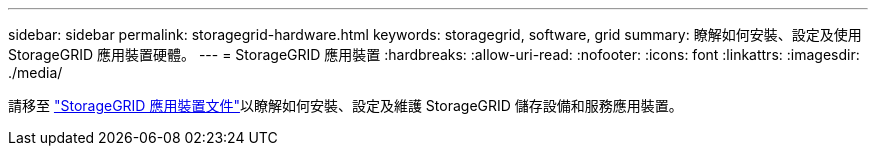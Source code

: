 ---
sidebar: sidebar 
permalink: storagegrid-hardware.html 
keywords: storagegrid, software, grid 
summary: 瞭解如何安裝、設定及使用 StorageGRID 應用裝置硬體。 
---
= StorageGRID 應用裝置
:hardbreaks:
:allow-uri-read: 
:nofooter: 
:icons: font
:linkattrs: 
:imagesdir: ./media/


[role="lead"]
請移至 https://docs.netapp.com/us-en/storagegrid-appliances/index.html["StorageGRID 應用裝置文件"^]以瞭解如何安裝、設定及維護 StorageGRID 儲存設備和服務應用裝置。
